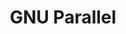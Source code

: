 # File           : cix-parallel.org
# Created        : <2016-11-08 Tue 22:50:08 GMT>
# Modified  : <2017-1-20 Fri 21:28:50 GMT> sharlatan
# Author         : sharlatan
# Maintainer(s)  :
# Short          :

#+OPTIONS: num:nil

#+TITLE: GNU Parallel
